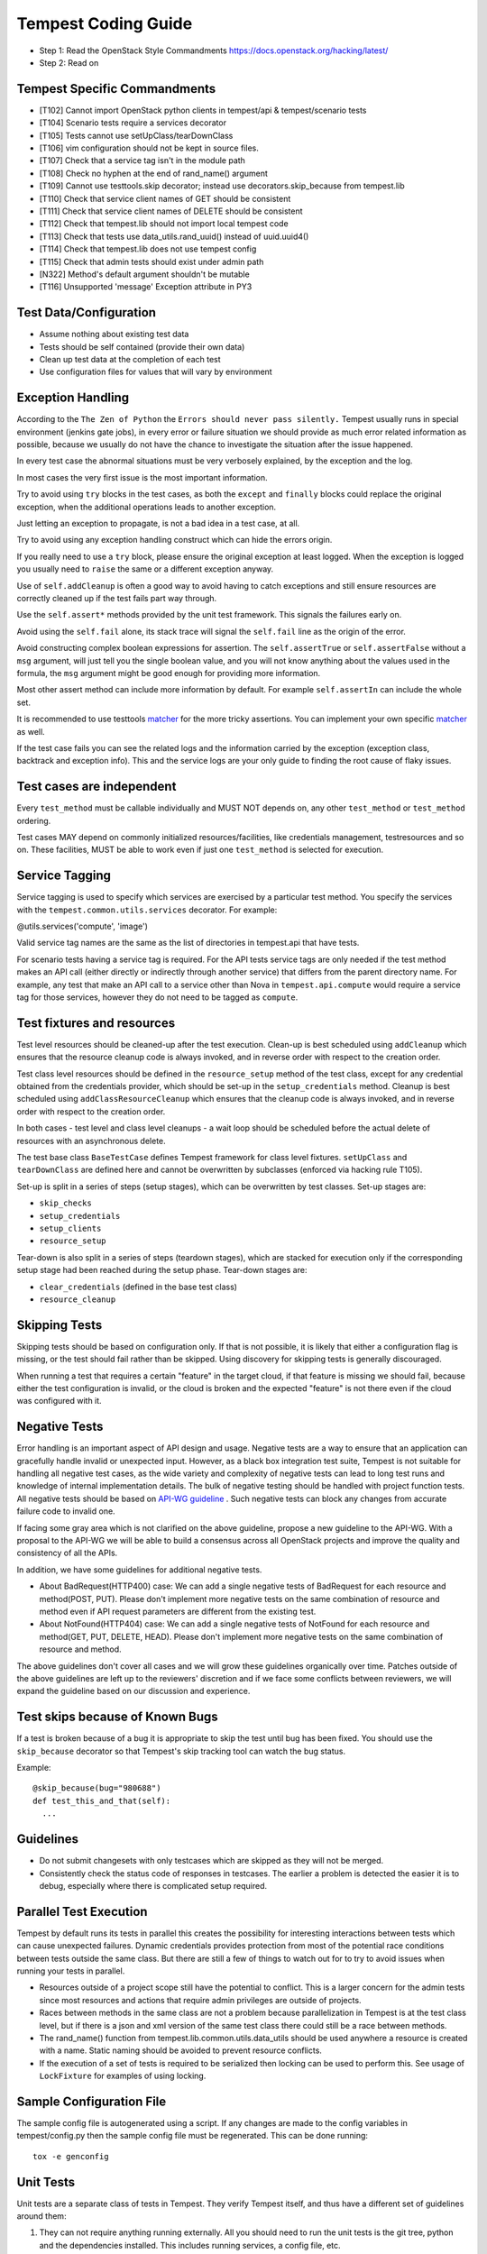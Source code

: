 Tempest Coding Guide
====================

- Step 1: Read the OpenStack Style Commandments
  https://docs.openstack.org/hacking/latest/
- Step 2: Read on

Tempest Specific Commandments
------------------------------

- [T102] Cannot import OpenStack python clients in tempest/api &
  tempest/scenario tests
- [T104] Scenario tests require a services decorator
- [T105] Tests cannot use setUpClass/tearDownClass
- [T106] vim configuration should not be kept in source files.
- [T107] Check that a service tag isn't in the module path
- [T108] Check no hyphen at the end of rand_name() argument
- [T109] Cannot use testtools.skip decorator; instead use
  decorators.skip_because from tempest.lib
- [T110] Check that service client names of GET should be consistent
- [T111] Check that service client names of DELETE should be consistent
- [T112] Check that tempest.lib should not import local tempest code
- [T113] Check that tests use data_utils.rand_uuid() instead of uuid.uuid4()
- [T114] Check that tempest.lib does not use tempest config
- [T115] Check that admin tests should exist under admin path
- [N322] Method's default argument shouldn't be mutable
- [T116] Unsupported 'message' Exception attribute in PY3

Test Data/Configuration
-----------------------
- Assume nothing about existing test data
- Tests should be self contained (provide their own data)
- Clean up test data at the completion of each test
- Use configuration files for values that will vary by environment


Exception Handling
------------------
According to the ``The Zen of Python`` the
``Errors should never pass silently.``
Tempest usually runs in special environment (jenkins gate jobs), in every
error or failure situation we should provide as much error related
information as possible, because we usually do not have the chance to
investigate the situation after the issue happened.

In every test case the abnormal situations must be very verbosely explained,
by the exception and the log.

In most cases the very first issue is the most important information.

Try to avoid using ``try`` blocks in the test cases, as both the ``except``
and ``finally`` blocks could replace the original exception,
when the additional operations leads to another exception.

Just letting an exception to propagate, is not a bad idea in a test case,
at all.

Try to avoid using any exception handling construct which can hide the errors
origin.

If you really need to use a ``try`` block, please ensure the original
exception at least logged.  When the exception is logged you usually need
to ``raise`` the same or a different exception anyway.

Use of ``self.addCleanup`` is often a good way to avoid having to catch
exceptions and still ensure resources are correctly cleaned up if the
test fails part way through.

Use the ``self.assert*`` methods provided by the unit test framework.
This signals the failures early on.

Avoid using the ``self.fail`` alone, its stack trace will signal
the ``self.fail`` line as the origin of the error.

Avoid constructing complex boolean expressions for assertion.
The ``self.assertTrue`` or ``self.assertFalse`` without a ``msg`` argument,
will just tell you the single boolean value, and you will not know anything
about the values used in the formula, the ``msg`` argument might be good enough
for providing more information.

Most other assert method can include more information by default.
For example ``self.assertIn`` can include the whole set.

It is recommended to use testtools `matcher`_ for the more tricky assertions.
You can implement your own specific `matcher`_ as well.

.. _matcher: https://testtools.readthedocs.org/en/latest/for-test-authors.html#matchers

If the test case fails you can see the related logs and the information
carried by the exception (exception class, backtrack and exception info).
This and the service logs are your only guide to finding the root cause of flaky
issues.

Test cases are independent
--------------------------
Every ``test_method`` must be callable individually and MUST NOT depends on,
any other ``test_method`` or ``test_method`` ordering.

Test cases MAY depend on commonly initialized resources/facilities, like
credentials management, testresources and so on. These facilities, MUST be able
to work even if just one ``test_method`` is selected for execution.

Service Tagging
---------------
Service tagging is used to specify which services are exercised by a particular
test method. You specify the services with the ``tempest.common.utils.services``
decorator. For example:

@utils.services('compute', 'image')

Valid service tag names are the same as the list of directories in tempest.api
that have tests.

For scenario tests having a service tag is required. For the API tests service
tags are only needed if the test method makes an API call (either directly or
indirectly through another service) that differs from the parent directory
name. For example, any test that make an API call to a service other than Nova
in ``tempest.api.compute`` would require a service tag for those services,
however they do not need to be tagged as ``compute``.

Test fixtures and resources
---------------------------
Test level resources should be cleaned-up after the test execution. Clean-up
is best scheduled using ``addCleanup`` which ensures that the resource cleanup
code is always invoked, and in reverse order with respect to the creation
order.

Test class level resources should be defined in the ``resource_setup`` method
of the test class, except for any credential obtained from the credentials
provider, which should be set-up in the ``setup_credentials`` method.
Cleanup is best scheduled using ``addClassResourceCleanup`` which ensures that
the cleanup code is always invoked, and in reverse order with respect to the
creation order.

In both cases - test level and class level cleanups - a wait loop should be
scheduled before the actual delete of resources with an asynchronous delete.

The test base class ``BaseTestCase`` defines Tempest framework for class level
fixtures. ``setUpClass`` and ``tearDownClass`` are defined here and cannot be
overwritten by subclasses (enforced via hacking rule T105).

Set-up is split in a series of steps (setup stages), which can be overwritten
by test classes. Set-up stages are:

- ``skip_checks``
- ``setup_credentials``
- ``setup_clients``
- ``resource_setup``

Tear-down is also split in a series of steps (teardown stages), which are
stacked for execution only if the corresponding setup stage had been
reached during the setup phase. Tear-down stages are:

- ``clear_credentials`` (defined in the base test class)
- ``resource_cleanup``

Skipping Tests
--------------
Skipping tests should be based on configuration only. If that is not possible,
it is likely that either a configuration flag is missing, or the test should
fail rather than be skipped.
Using discovery for skipping tests is generally discouraged.

When running a test that requires a certain "feature" in the target
cloud, if that feature is missing we should fail, because either the test
configuration is invalid, or the cloud is broken and the expected "feature" is
not there even if the cloud was configured with it.

Negative Tests
--------------
Error handling is an important aspect of API design and usage. Negative
tests are a way to ensure that an application can gracefully handle
invalid or unexpected input. However, as a black box integration test
suite, Tempest is not suitable for handling all negative test cases, as
the wide variety and complexity of negative tests can lead to long test
runs and knowledge of internal implementation details. The bulk of
negative testing should be handled with project function tests.
All negative tests should be based on `API-WG guideline`_ . Such negative
tests can block any changes from accurate failure code to invalid one.

.. _API-WG guideline: https://specs.openstack.org/openstack/api-wg/guidelines/http.html#failure-code-clarifications

If facing some gray area which is not clarified on the above guideline, propose
a new guideline to the API-WG. With a proposal to the API-WG we will be able to
build a consensus across all OpenStack projects and improve the quality and
consistency of all the APIs.

In addition, we have some guidelines for additional negative tests.

- About BadRequest(HTTP400) case: We can add a single negative tests of
  BadRequest for each resource and method(POST, PUT).
  Please don't implement more negative tests on the same combination of
  resource and method even if API request parameters are different from
  the existing test.
- About NotFound(HTTP404) case: We can add a single negative tests of
  NotFound for each resource and method(GET, PUT, DELETE, HEAD).
  Please don't implement more negative tests on the same combination
  of resource and method.

The above guidelines don't cover all cases and we will grow these guidelines
organically over time. Patches outside of the above guidelines are left up to
the reviewers' discretion and if we face some conflicts between reviewers, we
will expand the guideline based on our discussion and experience.

Test skips because of Known Bugs
--------------------------------
If a test is broken because of a bug it is appropriate to skip the test until
bug has been fixed. You should use the ``skip_because`` decorator so that
Tempest's skip tracking tool can watch the bug status.

Example::

  @skip_because(bug="980688")
  def test_this_and_that(self):
    ...

Guidelines
----------
- Do not submit changesets with only testcases which are skipped as
  they will not be merged.
- Consistently check the status code of responses in testcases. The
  earlier a problem is detected the easier it is to debug, especially
  where there is complicated setup required.

Parallel Test Execution
-----------------------
Tempest by default runs its tests in parallel this creates the possibility for
interesting interactions between tests which can cause unexpected failures.
Dynamic credentials provides protection from most of the potential race
conditions between tests outside the same class. But there are still a few of
things to watch out for to try to avoid issues when running your tests in
parallel.

- Resources outside of a project scope still have the potential to conflict. This
  is a larger concern for the admin tests since most resources and actions that
  require admin privileges are outside of projects.

- Races between methods in the same class are not a problem because
  parallelization in Tempest is at the test class level, but if there is a json
  and xml version of the same test class there could still be a race between
  methods.

- The rand_name() function from tempest.lib.common.utils.data_utils should be
  used anywhere a resource is created with a name. Static naming should be
  avoided to prevent resource conflicts.

- If the execution of a set of tests is required to be serialized then locking
  can be used to perform this. See usage of ``LockFixture`` for examples of
  using locking.

Sample Configuration File
-------------------------
The sample config file is autogenerated using a script. If any changes are made
to the config variables in tempest/config.py then the sample config file must be
regenerated. This can be done running::

  tox -e genconfig

Unit Tests
----------
Unit tests are a separate class of tests in Tempest. They verify Tempest
itself, and thus have a different set of guidelines around them:

1. They can not require anything running externally. All you should need to
   run the unit tests is the git tree, python and the dependencies installed.
   This includes running services, a config file, etc.

2. The unit tests cannot use setUpClass, instead fixtures and testresources
   should be used for shared state between tests.


.. _TestDocumentation:

Test Documentation
------------------
For tests being added we need to require inline documentation in the form of
docstrings to explain what is being tested. In API tests for a new API a class
level docstring should be added to an API reference doc. If one doesn't exist
a TODO comment should be put indicating that the reference needs to be added.
For individual API test cases a method level docstring should be used to
explain the functionality being tested if the test name isn't descriptive
enough. For example::

    def test_get_role_by_id(self):
        """Get a role by its id."""

the docstring there is superfluous and shouldn't be added. but for a method
like::

    def test_volume_backup_create_get_detailed_list_restore_delete(self):
        pass

a docstring would be useful because while the test title is fairly descriptive
the operations being performed are complex enough that a bit more explanation
will help people figure out the intent of the test.

For scenario tests a class level docstring describing the steps in the scenario
is required. If there is more than one test case in the class individual
docstrings for the workflow in each test methods can be used instead. A good
example of this would be::

    class TestVolumeBootPattern(manager.ScenarioTest):
        """
        This test case attempts to reproduce the following steps:

         * Create in Cinder some bootable volume importing a Glance image
         * Boot an instance from the bootable volume
         * Write content to the volume
         * Delete an instance and Boot a new instance from the volume
         * Check written content in the instance
         * Create a volume snapshot while the instance is running
         * Boot an additional instance from the new snapshot based volume
         * Check written content in the instance booted from snapshot
        """

Test Identification with Idempotent ID
--------------------------------------

Every function that provides a test must have an ``idempotent_id`` decorator
that is a unique ``uuid-4`` instance. This ID is used to complement the fully
qualified test name and track test functionality through refactoring. The
format of the metadata looks like::

    @decorators.idempotent_id('585e934c-448e-43c4-acbf-d06a9b899997')
    def test_list_servers_with_detail(self):
        # The created server should be in the detailed list of all servers
        ...

Tempest.lib includes a ``check-uuid`` tool that will test for the existence
and uniqueness of idempotent_id metadata for every test. If you have
Tempest installed you run the tool against Tempest by calling from the
Tempest repo::

    check-uuid

It can be invoked against any test suite by passing a package name::

    check-uuid --package <package_name>

Tests without an ``idempotent_id`` can be automatically fixed by running
the command with the ``--fix`` flag, which will modify the source package
by inserting randomly generated uuids for every test that does not have
one::

    check-uuid --fix

The ``check-uuid`` tool is used as part of the Tempest gate job
to ensure that all tests have an ``idempotent_id`` decorator.

Branchless Tempest Considerations
---------------------------------

Starting with the OpenStack Icehouse release Tempest no longer has any stable
branches. This is to better ensure API consistency between releases because
the API behavior should not change between releases. This means that the stable
branches are also gated by the Tempest master branch, which also means that
proposed commits to Tempest must work against both the master and all the
currently supported stable branches of the projects. As such there are a few
special considerations that have to be accounted for when pushing new changes
to Tempest.

1. New Tests for new features
^^^^^^^^^^^^^^^^^^^^^^^^^^^^^

When adding tests for new features that were not in previous releases of the
projects the new test has to be properly skipped with a feature flag. Whether
this is just as simple as using the @utils.requires_ext() decorator to
check if the required extension (or discoverable optional API) is enabled or
adding a new config option to the appropriate section. If there isn't a method
of selecting the new **feature** from the config file then there won't be a
mechanism to disable the test with older stable releases and the new test won't
be able to merge.

2. Bug fix on core project needing Tempest changes
^^^^^^^^^^^^^^^^^^^^^^^^^^^^^^^^^^^^^^^^^^^^^^^^^^

When trying to land a bug fix which changes a tested API you'll have to use the
following procedure::

    1. Propose change to the project, get a +2 on the change even with failing
    2. Propose skip on Tempest which will only be approved after the
      corresponding change in the project has a +2 on change
    3. Land project change in master and all open stable branches (if required)
    4. Land changed test in Tempest

Otherwise the bug fix won't be able to land in the project.

Handily, `Zuul's cross-repository dependencies
<https://docs.openstack.org/infra/zuul/user/gating.html#cross-project-dependencies>`_.
can be leveraged to do without step 2 and to have steps 3 and 4 happen
"atomically". To do that, make the patch written in step 1 to depend (refer to
Zuul's documentation above) on the patch written in step 4. The commit message
for the Tempest change should have a link to the Gerrit review that justifies
that change.

3. New Tests for existing features
^^^^^^^^^^^^^^^^^^^^^^^^^^^^^^^^^^

If a test is being added for a feature that exists in all the current releases
of the projects then the only concern is that the API behavior is the same
across all the versions of the project being tested. If the behavior is not
consistent the test will not be able to merge.

API Stability
-------------

For new tests being added to Tempest the assumption is that the API being
tested is considered stable and adheres to the OpenStack API stability
guidelines. If an API is still considered experimental or in development then
it should not be tested by Tempest until it is considered stable.
